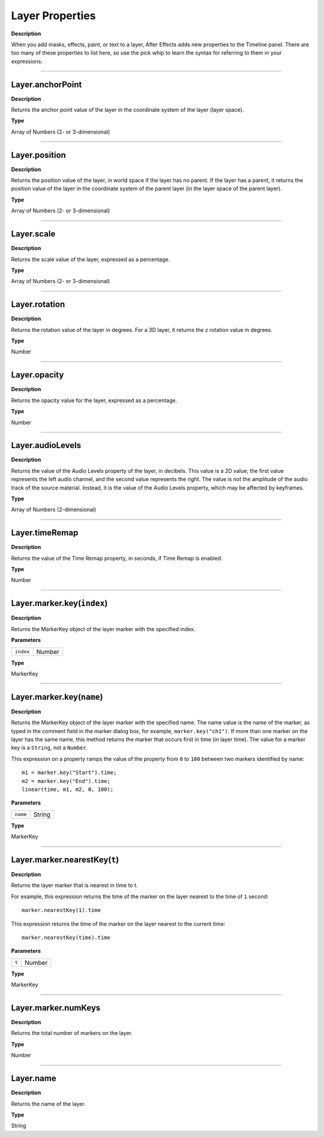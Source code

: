 Layer Properties
################################################
**Description**

When you add masks, effects, paint, or text to a layer, After Effects adds new properties to the Timeline panel. There are too many of these properties to list here, so use the pick whip to learn the syntax for referring to them in your expressions.

----

Layer.anchorPoint
*********************************************
**Description**

Returns the anchor point value of the layer in the coordinate system of the layer (layer space).

**Type**

Array of Numbers (2- or 3-dimensional)

----

Layer.position
*********************************************
**Description**

Returns the position value of the layer, in world space if the layer has no parent. If the layer has a parent, it returns the position value of the layer in the coordinate system of the parent layer (in the layer space of the parent layer).

**Type**

Array of Numbers (2- or 3-dimensional)

----

Layer.scale
*********************************************
**Description**

Returns the scale value of the layer, expressed as a percentage.

**Type**

Array of Numbers (2- or 3-dimensional)

----

Layer.rotation
*********************************************
**Description**

Returns the rotation value of the layer in degrees. For a 3D layer, it returns the z rotation value in degrees.

**Type**

Number

----

Layer.opacity
*********************************************
**Description**

Returns the opacity value for the layer, expressed as a percentage.

**Type**

Number

----

Layer.audioLevels
*********************************************
**Description**

Returns the value of the Audio Levels property of the layer, in decibels. This value is a 2D value; the first value represents the left audio channel, and the second value represents the right. The value is not the amplitude of the audio track of the source material. Instead, it is the value of the Audio Levels property, which may be affected by keyframes.

**Type**

Array of Numbers (2-dimensional)

----

Layer.timeRemap
*********************************************
**Description**

Returns the value of the Time Remap property, in seconds, if Time Remap is enabled.

**Type**

Number

----

Layer.marker.key(``index``)
*********************************************
**Description**

Returns the MarkerKey object of the layer marker with the specified index.

**Parameters**

========= ======
``index`` Number
========= ======

**Type**

MarkerKey

----

Layer.marker.key(``name``)
*********************************************
**Description**

Returns the MarkerKey object of the layer marker with the specified name. The name value is the name of the marker, as typed in the comment field in the marker dialog box, for example, ``marker.key("ch1")``. If more than one marker on the layer has the same name, this method returns the marker that occurs first in time (in layer time). The value for a marker key is a ``String``, not a ``Number``.

This expression on a property ramps the value of the property from ``0`` to ``100`` between two markers identified by name::

	m1 = marker.key("Start").time;
	m2 = marker.key("End").time;
	linear(time, m1, m2, 0, 100);

**Parameters**

======== ======
``name`` String
======== ======

**Type**

MarkerKey

----

Layer.marker.nearestKey(``t``)
*********************************************
**Description**

Returns the layer marker that is nearest in time to t.

For example, this expression returns the time of the marker on the layer nearest to the time of ``1`` second::

	marker.nearestKey(1).time

This expression returns the time of the marker on the layer nearest to the current time::

	marker.nearestKey(time).time

**Parameters**

===== ======
``t`` Number
===== ======

**Type**

MarkerKey

----

Layer.marker.numKeys
*********************************************
**Description**

Returns the total number of markers on the layer.

**Type**

Number

----

Layer.name
*********************************************
**Description**

Returns the name of the layer.

**Type**

String
